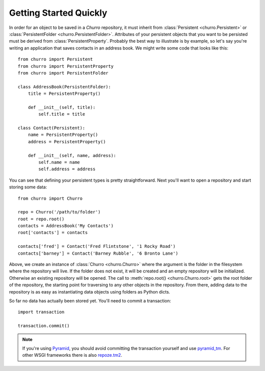 =======================
Getting Started Quickly
=======================

In order for an object to be saved in a `Churro` repository, it must inherit 
from :class:`Persistent <churro.Persistent>` or 
:class:`PersistentFolder <churro.PersistentFolder>`.  Attributes of your 
persistent objects that you want to be persisted must be derived from 
:class:`PersistentProperty`.  Probably the best way to illustrate is by 
example, so let's say you're writing an application that saves contacts in an 
address book.  We might write some code that looks like this::

    from churro import Persistent
    from churro import PersistentProperty
    from churro import PersistentFolder

    class AddressBook(PersistentFolder):
        title = PersistentProperty()

        def __init__(self, title):
            self.title = title

    class Contact(Persistent):
        name = PersistentProperty()
        address = PersistentProperty()

        def __init__(self, name, address):
            self.name = name
            self.address = address

You can see that defining your persistent types is pretty straightforward.  Next
you'll want to open a repository and start storing some data::

    from churro import Churro

    repo = Churro('/path/to/folder')
    root = repo.root()
    contacts = AddressBook('My Contacts')
    root['contacts'] = contacts

    contacts['fred'] = Contact('Fred Flintstone', '1 Rocky Road')
    contacts['barney'] = Contact('Barney Rubble', '6 Bronto Lane')

Above, we create an instance of :class:`Churro <churro.Churro>` where the 
argument is the folder in the filesystem where the repository will live.  If the
folder does not exist, it will be created and an empty repository will be 
initialized.  Otherwise an existing repository will be opened.  The call to 
:meth:`repo.root() <churro.Churro.root>` gets the root folder of the repository,
the starting point for traversing to any other objects in the repository.  From
there, adding data to the repository is as easy as instantiating data objects 
using folders as Python dicts.

So far no data has actually been stored yet.  You'll need to commit a 
transaction::

    import transaction

    transaction.commit()

.. note::

    If you're using `Pyramid <http://www.pylonsproject.org/>`_, you should avoid
    committing the transaction yourself and use
    `pyramid_tm <http://pypi.python.org/pypi/pyramid_tm>`_.  For other WSGI
    frameworks there is also `repoze.tm2
    <http://pypi.python.org/pypi/repoze.tm2>`_.
